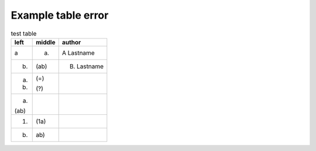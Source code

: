 ===================
Example table error
===================

.. table:: test table
    :width: 3 cm
    :widths: 1 1 2

    +------+--------+-------------+
    | left | middle | author      |
    +======+========+=============+
    | a    | (a)    | A Lastname  |
    +------+--------+-------------+
    | (b)  | (ab)   | B. Lastname |
    +------+--------+-------------+
    | (a)  | (=)    |             |
    |      |        |             |
    | (b)  | (?)    |             |
    +------+--------+-------------+
    | (a)  |        |             |
    |      |        |             |
    | (ab) |        |             |
    +------+--------+-------------+
    | (1)  | (1a)   |             |
    +------+--------+-------------+
    |  b)  |  ab)   |             |
    +------+--------+-------------+

